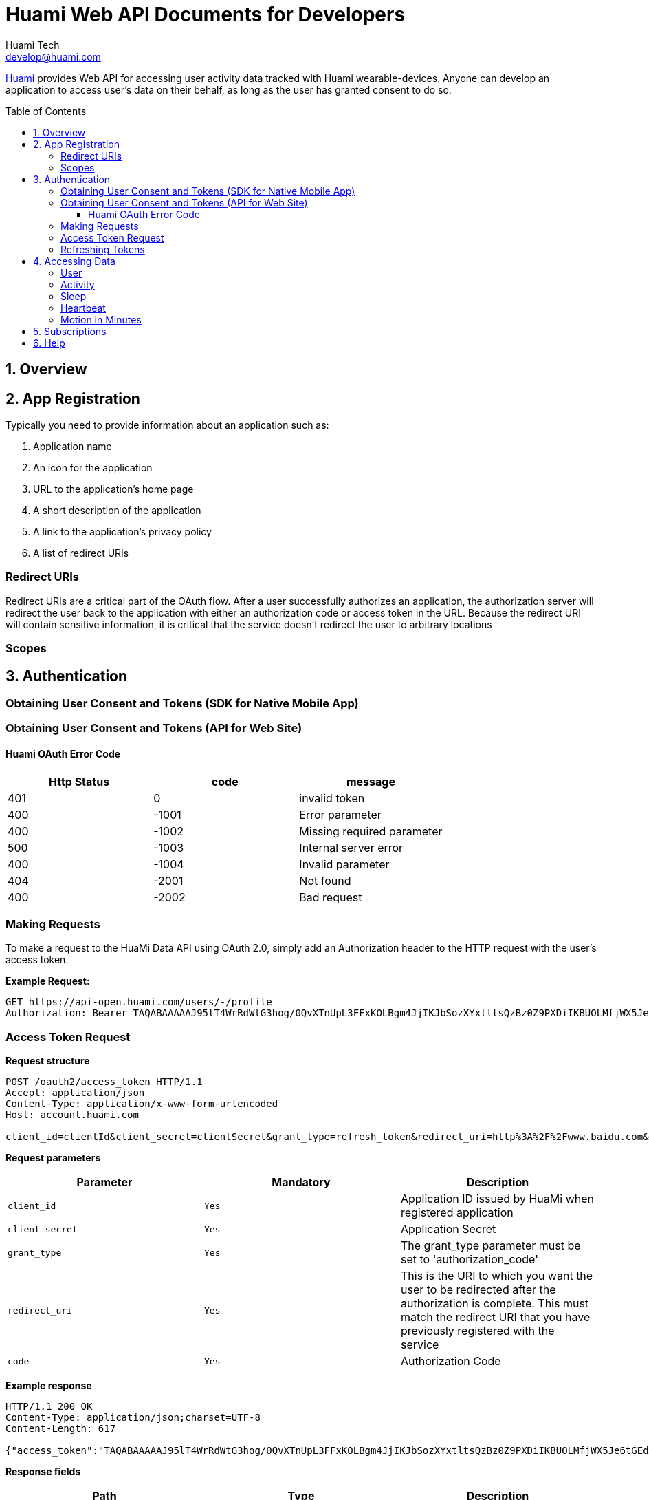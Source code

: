 = Huami Web API Documents for Developers
Huami Tech <develop@huami.com>
:toc: left
:toclevels: 4
:toc-placement!:
:doctype: book
:icons: font
:source-highlighter: highlightjs

http://www.huami.com/[Huami] provides Web API for accessing user activity data tracked with Huami wearable-devices. Anyone can develop an application to access user's data on their behalf, as long as the user has granted consent to do so.

toc::[]

== 1. Overview

== 2. App Registration

Typically you need to provide information about an application such as:

. Application name
. An icon for the application

. URL to the application’s home page
. A short description of the application
. A link to the application’s privacy policy
. A list of redirect URIs

=== Redirect URIs

Redirect URIs are a critical part of the OAuth flow. After a user successfully authorizes an application, the authorization server will redirect the user back to the application with either an authorization code or access token in the URL. Because the redirect URI will contain sensitive information, it is critical that the service doesn’t redirect the user to arbitrary locations

=== Scopes

== 3. Authentication

=== Obtaining User Consent and Tokens (SDK for Native Mobile App)

=== Obtaining User Consent and Tokens (API for Web Site)

==== Huami OAuth Error Code

|====
|Http Status|code|message

|401
|0
|invalid token

|400
|-1001
|Error parameter

|400
|-1002
|Missing required parameter

|500
|-1003
|Internal server error

|400
|-1004
|Invalid parameter

|404
|-2001
|Not found

|400
|-2002
|Bad request

|====

=== Making Requests

To make a request to the HuaMi Data API using OAuth 2.0, simply add an Authorization header to the HTTP request with the user's access token.

*Example Request:*

[source,http,options="wrap"]
----
GET https://api-open.huami.com/users/-/profile
Authorization: Bearer TAQABAAAAAJ95lT4WrRdWtG3hog/0QvXTnUpL3FFxKOLBgm4JjIKJbSozXYxtltsQzBz0Z9PXDiIKBUOLMfjWX5Je6tGEdXLeaYeCEVS0dVYMWG+p+Y7avcVe0SWY4jITNGfuq/tlNLK9cACSkIW/L6Mnb9YNp4CzQDo7dU9WrxK87aOJ7gAlE4leZKeCM3+xLY3zRs3BGZEwrsCmEMqPr14rrD2KHny6aD2UvGQfXdVGVExe8jRbMLw2L2KdRWrxEW7vZRzXdw==
----

=== Access Token Request

*Request structure*

[source,http,options="nowrap"]
----
POST /oauth2/access_token HTTP/1.1
Accept: application/json
Content-Type: application/x-www-form-urlencoded
Host: account.huami.com

client_id=clientId&client_secret=clientSecret&grant_type=refresh_token&redirect_uri=http%3A%2F%2Fwww.baidu.com&code=code
----

*Request parameters*

|===
|Parameter|Mandatory|Description

|`client_id`
|`Yes`
|Application ID issued by HuaMi when registered application

|`client_secret`
|`Yes`
|Application Secret

|`grant_type`
|`Yes`
|The grant_type parameter must be set to 'authorization_code'

|`redirect_uri`
|`Yes`
|This is the URI to which you want the user to be redirected after the authorization is complete. This must match the redirect URI that you have previously registered with the service

|`code`
|`Yes`
|Authorization Code

|===

*Example response*

[source,http,options="nowrap"]
----
HTTP/1.1 200 OK
Content-Type: application/json;charset=UTF-8
Content-Length: 617

{"access_token":"TAQABAAAAAJ95lT4WrRdWtG3hog/0QvXTnUpL3FFxKOLBgm4JjIKJbSozXYxtltsQzBz0Z9PXDiIKBUOLMfjWX5Je6tGEdXLeaYeCEVS0dVYMWG+p+Y7avcVe0SWY4jITNGfuq/tlNLK9cACSkIW/L6Mnb9YNp4CzQDo7dU9WrxK87aOJ7gAlE4leZKeCM3+xLY3zRs3BGZEwrsCmEMqPr14rrD2KHny6aD2UvGQfXdVGVExe8jRbMLw2L2KdRWrxEW7vZRzXdw==","token_type":"Bearer","expires_in":43200,"refresh_token":"TAQEBAAAAAC7iIWnqI4uE6UgCUiBRg887o9H48QS3IhW5b8c4aJQtyn2ED73TeJKxhWhxVg5+e5lM8Gv5il9FWbQjG5rDKCVnLZ2VGxqrcj6pcAXrLmOQeTePl9dF507jX3awUjQ9RIi7PQhD5MzOlvNIciBhy6hrxU2u5pLt0uTWTJC36blvkwAmdZXQwIpxz2cJPfgTKWGGM1v4IT8uWkYRMWnvYUWOXoPvubp7MRRdVPyngtcbq3aAYCMMmbHilZs8x/jALQ=="}
----

*Response fields*

|===
|Path|Type|Description

|`access_token`
|`String`
|Access token

|`token_type`
|`String`
|Token type

|`expires_in`
|`Number`
|Expire at some time stamp, UNIX time stamp(seconds)

|`refresh_token`
|`String`
|Refresh token, used to refresh access token

|===

*CURL request*

[source,bash]
----
$ curl 'https://account.huami.com/oauth2/access_token' -i -X POST -H 'Accept: application/json' -H 'Content-Type: application/x-www-form-urlencoded' -d 'client_id=clientId&client_secret=clientSecret&grant_type=refresh_token&redirect_uri=http%3A%2F%2Fwww.baidu.com&code=code'
----

=== Refreshing Tokens

*Request structure*

[source,http,options="nowrap"]
----
POST /oauth2/refresh_token HTTP/1.1
Authorization: Bearer TAQEBAAAAAC7iIWnqI4uE6UgCUiBRg887o9H48QS3IhW5b8c4aJQtyn2ED73TeJKxhWhxVg5+e5lM8Gv5il9FWbQjG5rDKCVnLZ2VGxqrcj6pcAXrLmOQeTePl9dF507jX3awUjQ9RIi7PQhD5MzOlvNIciBhy6hrxU2u5pLt0uTWTJC36blvkwAmdZXQwIpxz2cJPfgTKWGGM1v4IT8uWkYRMWnvYUWOXoPvubp7MRRdVPyngtcbq3aAYCMMmbHilZs8x/jALQ==
Accept: application/json
Content-Type: application/x-www-form-urlencoded
Host: account.huami.com

client_id=2882303761517363510&client_secret=gwsORlhbQn1MpWheXJJx2w%3D%3D&grant_type=refresh_token
----

*Request headers*

|===
|Name|Description

|`Authorization`
|Auth credentials,The format should be assigned 'Bearer refresh_token'

|===

*Request parameters*

|===
|Parameter|Mandatory|Description

|`client_id`
|`Yes`
|Application ID issued by HuaMi when registered application

|`client_secret`
|`Yes`
|Application Secret

|`grant_type`
|`Yes`
|The grant_type parameter must be set to 'refresh_token'

|===

*Example response*

[source,http,options="nowrap"]
----
HTTP/1.1 200 OK
Content-Type: application/json;charset=UTF-8
Content-Length: 617

{"access_token":"TAQABAAAAAJ95lT4WrRdWtG3hog/0QvXTnUpL3FFxKOLBgm4JjIKJbSozXYxtltsQzBz0Z9PXDiIKBUOLMfjWX5Je6tGEdXLeaYeCEVS0dVYMWG+p+Y7avcVe0SWY4jITNGfuq/tlNLK9cACSkIW/L6Mnb9YNp4CzQDo7dU9WrxK87aOJ7gAlE4leZKeCM3+xLY3zRs3BGZEwrsCmEMqPr14rrD2KHny6aD2UvGQfXdVGVExe8jRbMLw2L2KdRWrxEW7vZRzXdw==","token_type":"Bearer","expires_in":43200,"refresh_token":"TAQEBAAAAAC7iIWnqI4uE6UgCUiBRg887o9H48QS3IhW5b8c4aJQtyn2ED73TeJKxhWhxVg5+e5lM8Gv5il9FWbQjG5rDKCVnLZ2VGxqrcj6pcAXrLmOQeTePl9dF507jX3awUjQ9RIi7PQhD5MzOlvNIciBhy6hrxU2u5pLt0uTWTJC36blvkwAmdZXQwIpxz2cJPfgTKWGGM1v4IT8uWkYRMWnvYUWOXoPvubp7MRRdVPyngtcbq3aAYCMMmbHilZs8x/jALQ=="}
----

*Response fields*

|===
|Path|Type|Description

|`access_token`
|`String`
|Access token

|`token_type`
|`String`
|Token type

|`expires_in`
|`Number`
|Expire at some time stamp, UNIX time stamp(seconds)

|`refresh_token`
|`String`
|Refresh token, used to refresh access token

|===

*CURL request*

[source,bash]
----
$ curl 'https://account.huami.com/oauth2/refresh_token' -i -X POST -H 'Authorization: Bearer TAQEBAAAAAC7iIWnqI4uE6UgCUiBRg887o9H48QS3IhW5b8c4aJQtyn2ED73TeJKxhWhxVg5+e5lM8Gv5il9FWbQjG5rDKCVnLZ2VGxqrcj6pcAXrLmOQeTePl9dF507jX3awUjQ9RIi7PQhD5MzOlvNIciBhy6hrxU2u5pLt0uTWTJC36blvkwAmdZXQwIpxz2cJPfgTKWGGM1v4IT8uWkYRMWnvYUWOXoPvubp7MRRdVPyngtcbq3aAYCMMmbHilZs8x/jALQ==' -H 'Accept: application/json' -H 'Content-Type: application/x-www-form-urlencoded' -d 'client_id=2882303761517363510&client_secret=gwsORlhbQn1MpWheXJJx2w%3D%3D&grant_type=refresh_token'
----

== 4. Accessing Data

=== User

=== Activity

=== Sleep

=== Heartbeat

=== Motion in Minutes

== 5. Subscriptions

== 6. Help